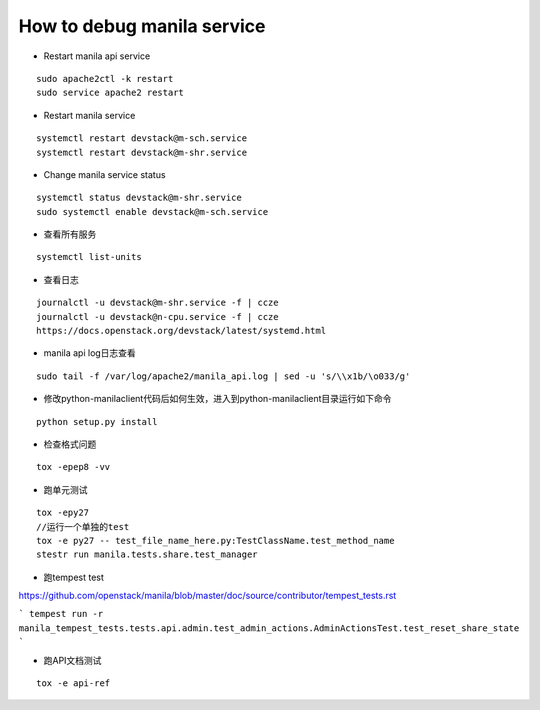 How to debug manila service
===========================

* Restart manila api service

::

  sudo apache2ctl -k restart
  sudo service apache2 restart

* Restart manila service

::

  systemctl restart devstack@m-sch.service
  systemctl restart devstack@m-shr.service

* Change manila service status

::

  systemctl status devstack@m-shr.service
  sudo systemctl enable devstack@m-sch.service

*  查看所有服务
::

  systemctl list-units

*  查看日志
::

  journalctl -u devstack@m-shr.service -f | ccze
  journalctl -u devstack@n-cpu.service -f | ccze
  https://docs.openstack.org/devstack/latest/systemd.html
  
*  manila api log日志查看
::

  sudo tail -f /var/log/apache2/manila_api.log | sed -u 's/\\x1b/\o033/g'


* 修改python-manilaclient代码后如何生效，进入到python-manilaclient目录运行如下命令
::

  python setup.py install

* 检查格式问题
::

  tox -epep8 -vv
  
* 跑单元测试
::
 
  tox -epy27
  //运行一个单独的test
  tox -e py27 -- test_file_name_here.py:TestClassName.test_method_name
  stestr run manila.tests.share.test_manager
  
* 跑tempest test

https://github.com/openstack/manila/blob/master/doc/source/contributor/tempest_tests.rst

```
tempest run -r manila_tempest_tests.tests.api.admin.test_admin_actions.AdminActionsTest.test_reset_share_state
```

* 跑API文档测试
::

  tox -e api-ref
